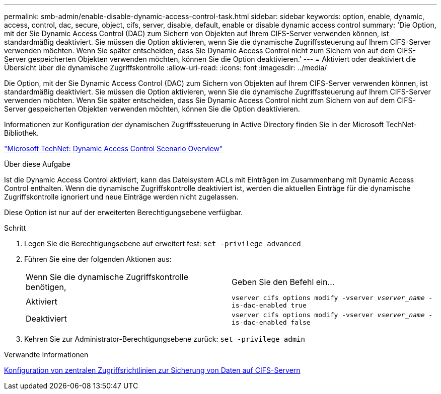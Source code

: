 ---
permalink: smb-admin/enable-disable-dynamic-access-control-task.html 
sidebar: sidebar 
keywords: option, enable, dynamic, access, control, dac, secure, object, cifs, server, disable, default, enable or disable dynamic access control 
summary: 'Die Option, mit der Sie Dynamic Access Control (DAC) zum Sichern von Objekten auf Ihrem CIFS-Server verwenden können, ist standardmäßig deaktiviert. Sie müssen die Option aktivieren, wenn Sie die dynamische Zugriffssteuerung auf Ihrem CIFS-Server verwenden möchten. Wenn Sie später entscheiden, dass Sie Dynamic Access Control nicht zum Sichern von auf dem CIFS-Server gespeicherten Objekten verwenden möchten, können Sie die Option deaktivieren.' 
---
= Aktiviert oder deaktiviert die Übersicht über die dynamische Zugriffskontrolle
:allow-uri-read: 
:icons: font
:imagesdir: ../media/


[role="lead"]
Die Option, mit der Sie Dynamic Access Control (DAC) zum Sichern von Objekten auf Ihrem CIFS-Server verwenden können, ist standardmäßig deaktiviert. Sie müssen die Option aktivieren, wenn Sie die dynamische Zugriffssteuerung auf Ihrem CIFS-Server verwenden möchten. Wenn Sie später entscheiden, dass Sie Dynamic Access Control nicht zum Sichern von auf dem CIFS-Server gespeicherten Objekten verwenden möchten, können Sie die Option deaktivieren.

Informationen zur Konfiguration der dynamischen Zugriffssteuerung in Active Directory finden Sie in der Microsoft TechNet-Bibliothek.

http://technet.microsoft.com/library/hh831717.aspx["Microsoft TechNet: Dynamic Access Control Scenario Overview"^]

.Über diese Aufgabe
Ist die Dynamic Access Control aktiviert, kann das Dateisystem ACLs mit Einträgen im Zusammenhang mit Dynamic Access Control enthalten. Wenn die dynamische Zugriffskontrolle deaktiviert ist, werden die aktuellen Einträge für die dynamische Zugriffskontrolle ignoriert und neue Einträge werden nicht zugelassen.

Diese Option ist nur auf der erweiterten Berechtigungsebene verfügbar.

.Schritt
. Legen Sie die Berechtigungsebene auf erweitert fest: `set -privilege advanced`
. Führen Sie eine der folgenden Aktionen aus:
+
|===


| Wenn Sie die dynamische Zugriffskontrolle benötigen, | Geben Sie den Befehl ein... 


 a| 
Aktiviert
 a| 
`vserver cifs options modify -vserver _vserver_name_ -is-dac-enabled true`



 a| 
Deaktiviert
 a| 
`vserver cifs options modify -vserver _vserver_name_ -is-dac-enabled false`

|===
. Kehren Sie zur Administrator-Berechtigungsebene zurück: `set -privilege admin`


.Verwandte Informationen
xref:configure-central-access-policies-secure-data-task.adoc[Konfiguration von zentralen Zugriffsrichtlinien zur Sicherung von Daten auf CIFS-Servern]
